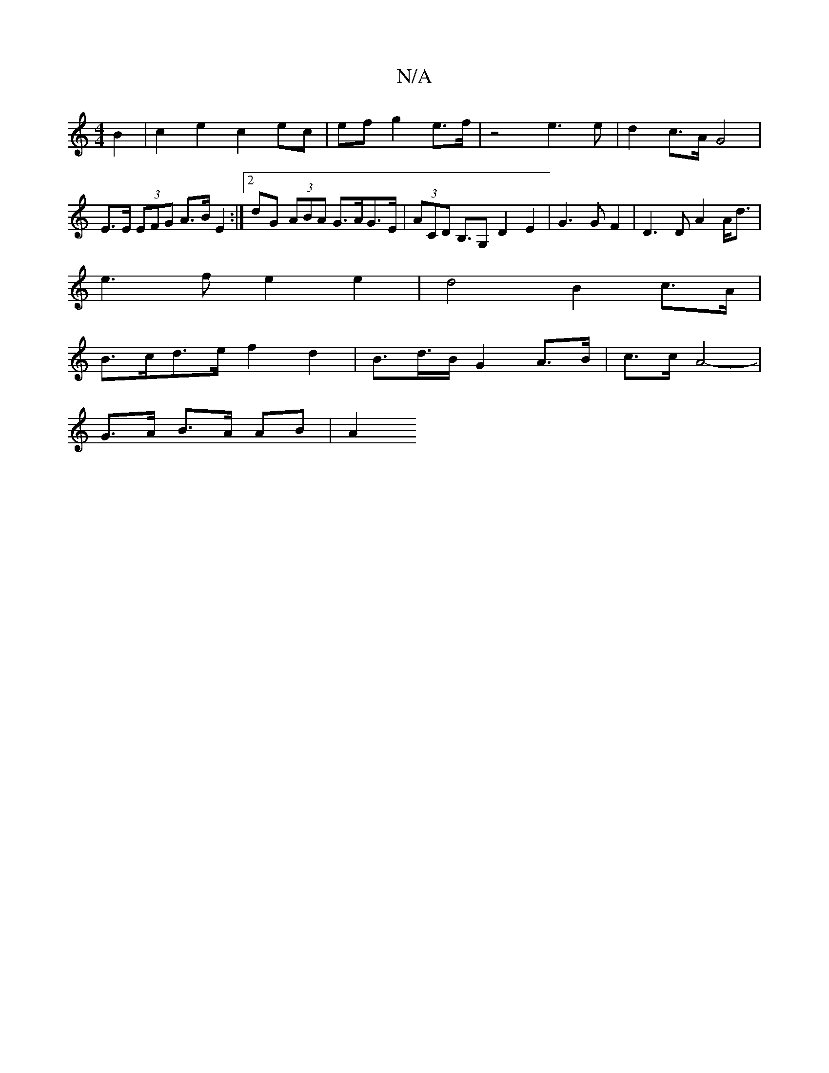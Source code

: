 X:1
T:N/A
M:4/4
R:N/A
K:Cmajor
2B2|c2e2 c2 ec|ef g2 e>f | z4 e3e | d2 c>A G4 | E>E (3EFG A>B E2 :|[2 dG (3ABA G>AG>E|(3ACD B,>G,2 D2 E2|G3GF2|D3D A2 A<d|
e3 f e2e2|d4- B2 c>A |
B>cd>e f2 d2 | B>d>BG2A>B | c>c A4- |
G>A B>A AB | A2 